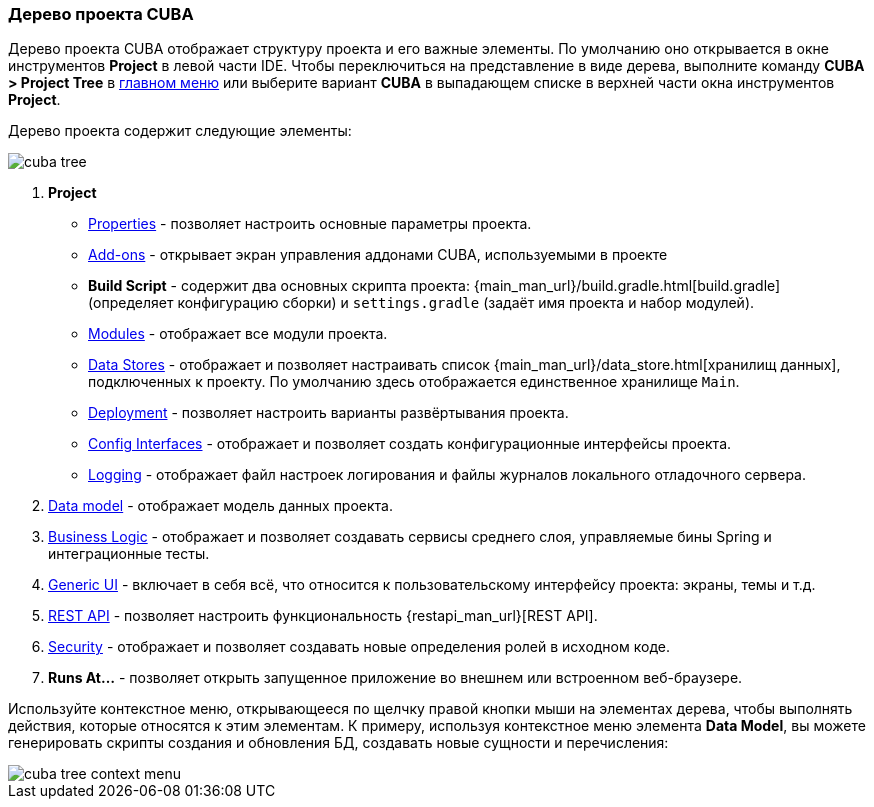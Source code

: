 :sourcesdir: ../../../source

[[project_tree]]
=== Дерево проекта CUBA

Дерево проекта CUBA отображает структуру проекта и его важные элементы. По умолчанию оно открывается в окне инструментов *Project* в левой части IDE. Чтобы переключиться на представление в виде дерева, выполните команду *CUBA > Project Tree* в <<ui_menu,главном меню>> или выберите вариант *CUBA* в выпадающем списке в верхней части окна инструментов *Project*.

Дерево проекта содержит следующие элементы:

image::ui/cuba_tree.png[align="center"]

. *Project*
+
--
* <<project_properties,Properties>> - позволяет настроить основные параметры проекта.

* <<add_ons,Add-ons>> - открывает экран управления аддонами CUBA, используемыми в проекте

* *Build Script* - содержит два основных скрипта проекта:  {main_man_url}/build.gradle.html[build.gradle] (определяет конфигурацию сборки) и `settings.gradle` (задаёт имя проекта и набор модулей).

* <<modules,Modules>> - отображает все модули проекта.

* <<data_stores,Data Stores>> - отображает и позволяет настраивать список {main_man_url}/data_store.html[хранилищ данных], подключенных к проекту.
По умолчанию здесь отображается единственное хранилище `Main`.

* <<deployment,Deployment>> - позволяет настроить варианты развёртывания проекта.
* <<config_interfaces,Config Interfaces>> - отображает и позволяет создать конфигурационные интерфейсы проекта.
* <<logging,Logging>> - отображает файл настроек логирования и файлы журналов локального отладочного сервера.
--

. <<data_model,Data model>> - отображает модель данных проекта.

. <<middleware,Business Logic>> - отображает и позволяет создавать сервисы среднего слоя, управляемые бины Spring и интеграционные тесты.

. <<generic_ui,Generic UI>> - включает в себя всё, что относится к пользовательскому интерфейсу проекта: экраны, темы и т.д.

. <<rest_api,REST API>> - позволяет настроить функциональность {restapi_man_url}[REST API].

. <<security,Security>> - отображает и позволяет создавать новые определения ролей в исходном коде.

. *Runs At...* - позволяет открыть запущенное приложение во внешнем или встроенном веб-браузере.

Используйте контекстное меню, открывающееся по щелчку правой кнопки мыши на элементах дерева, чтобы выполнять действия, которые относятся к этим элементам. К примеру, используя контекстное меню элемента *Data Model*, вы можете генерировать скрипты создания и обновления БД, создавать новые сущности и перечисления:

image::ui/cuba_tree_context_menu.png[align="center"]